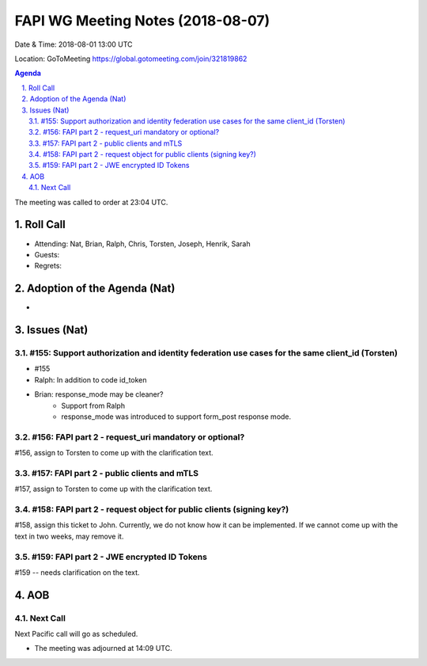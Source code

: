 ============================================
FAPI WG Meeting Notes (2018-08-07) 
============================================
Date & Time: 2018-08-01 13:00 UTC

Location: GoToMeeting https://global.gotomeeting.com/join/321819862

.. sectnum:: 
   :suffix: .


.. contents:: Agenda

The meeting was called to order at 23:04 UTC. 

Roll Call
===========
* Attending: Nat, Brian, Ralph, Chris, Torsten, Joseph, Henrik, Sarah
* Guests: 
* Regrets: 

Adoption of the Agenda (Nat)
==================================
* 

Issues (Nat)
=================

#155: Support authorization and identity federation use cases for the same client_id (Torsten)
---------------------------------------------------------------------------------------------------
* #155
* Ralph: In addition to code id_token
* Brian: response_mode may be cleaner? 
    * Support from Ralph
    * response_mode was introduced to support form_post response mode. 


#156: FAPI part 2 - request_uri mandatory or optional?
--------------------------------------------------------------------------
#156, assign to Torsten to come up with the clarification text. 

#157: FAPI part 2 - public clients and mTLS
--------------------------------------------------------------------------
#157, assign to Torsten to come up with the clarification text. 

#158: FAPI part 2 - request object for public clients (signing key?)
--------------------------------------------------------------------------
#158, assign this ticket to John. Currently, we do not know how it can be implemented. 
If we cannot come up with the text in two weeks, may remove it. 

#159: FAPI part 2 - JWE encrypted ID Tokens
--------------------------------------------------------------------------
#159 -- needs clarification on the text. 


AOB
===========

Next Call
-----------------------
Next Pacific call will go as scheduled. 

* The meeting was adjourned at 14:09 UTC.